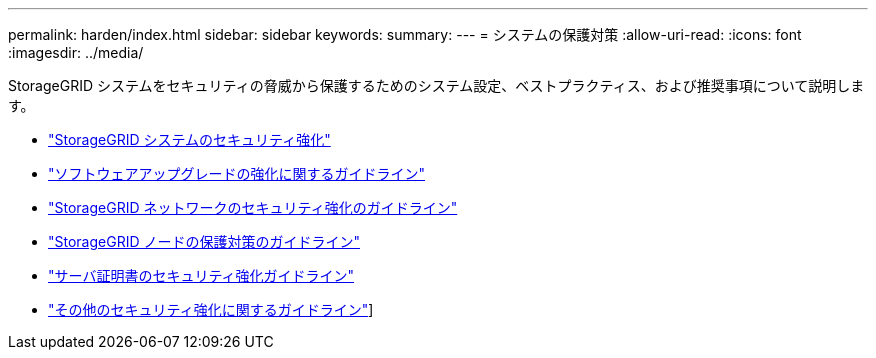---
permalink: harden/index.html 
sidebar: sidebar 
keywords:  
summary:  
---
= システムの保護対策
:allow-uri-read: 
:icons: font
:imagesdir: ../media/


[role="lead"]
StorageGRID システムをセキュリティの脅威から保護するためのシステム設定、ベストプラクティス、および推奨事項について説明します。

* link:hardening-storagegrid-system.html["StorageGRID システムのセキュリティ強化"]
* link:hardening-guidelines-for-software-upgrades.html["ソフトウェアアップグレードの強化に関するガイドライン"]
* link:hardening-guidelines-for-storagegrid-networks.html["StorageGRID ネットワークのセキュリティ強化のガイドライン"]
* link:hardening-guidelines-for-storagegrid-nodes.html["StorageGRID ノードの保護対策のガイドライン"]
* link:hardening-guideline-for-server-certificates.html["サーバ証明書のセキュリティ強化ガイドライン"]
* link:other-hardening-guidelines.html["その他のセキュリティ強化に関するガイドライン"]]

